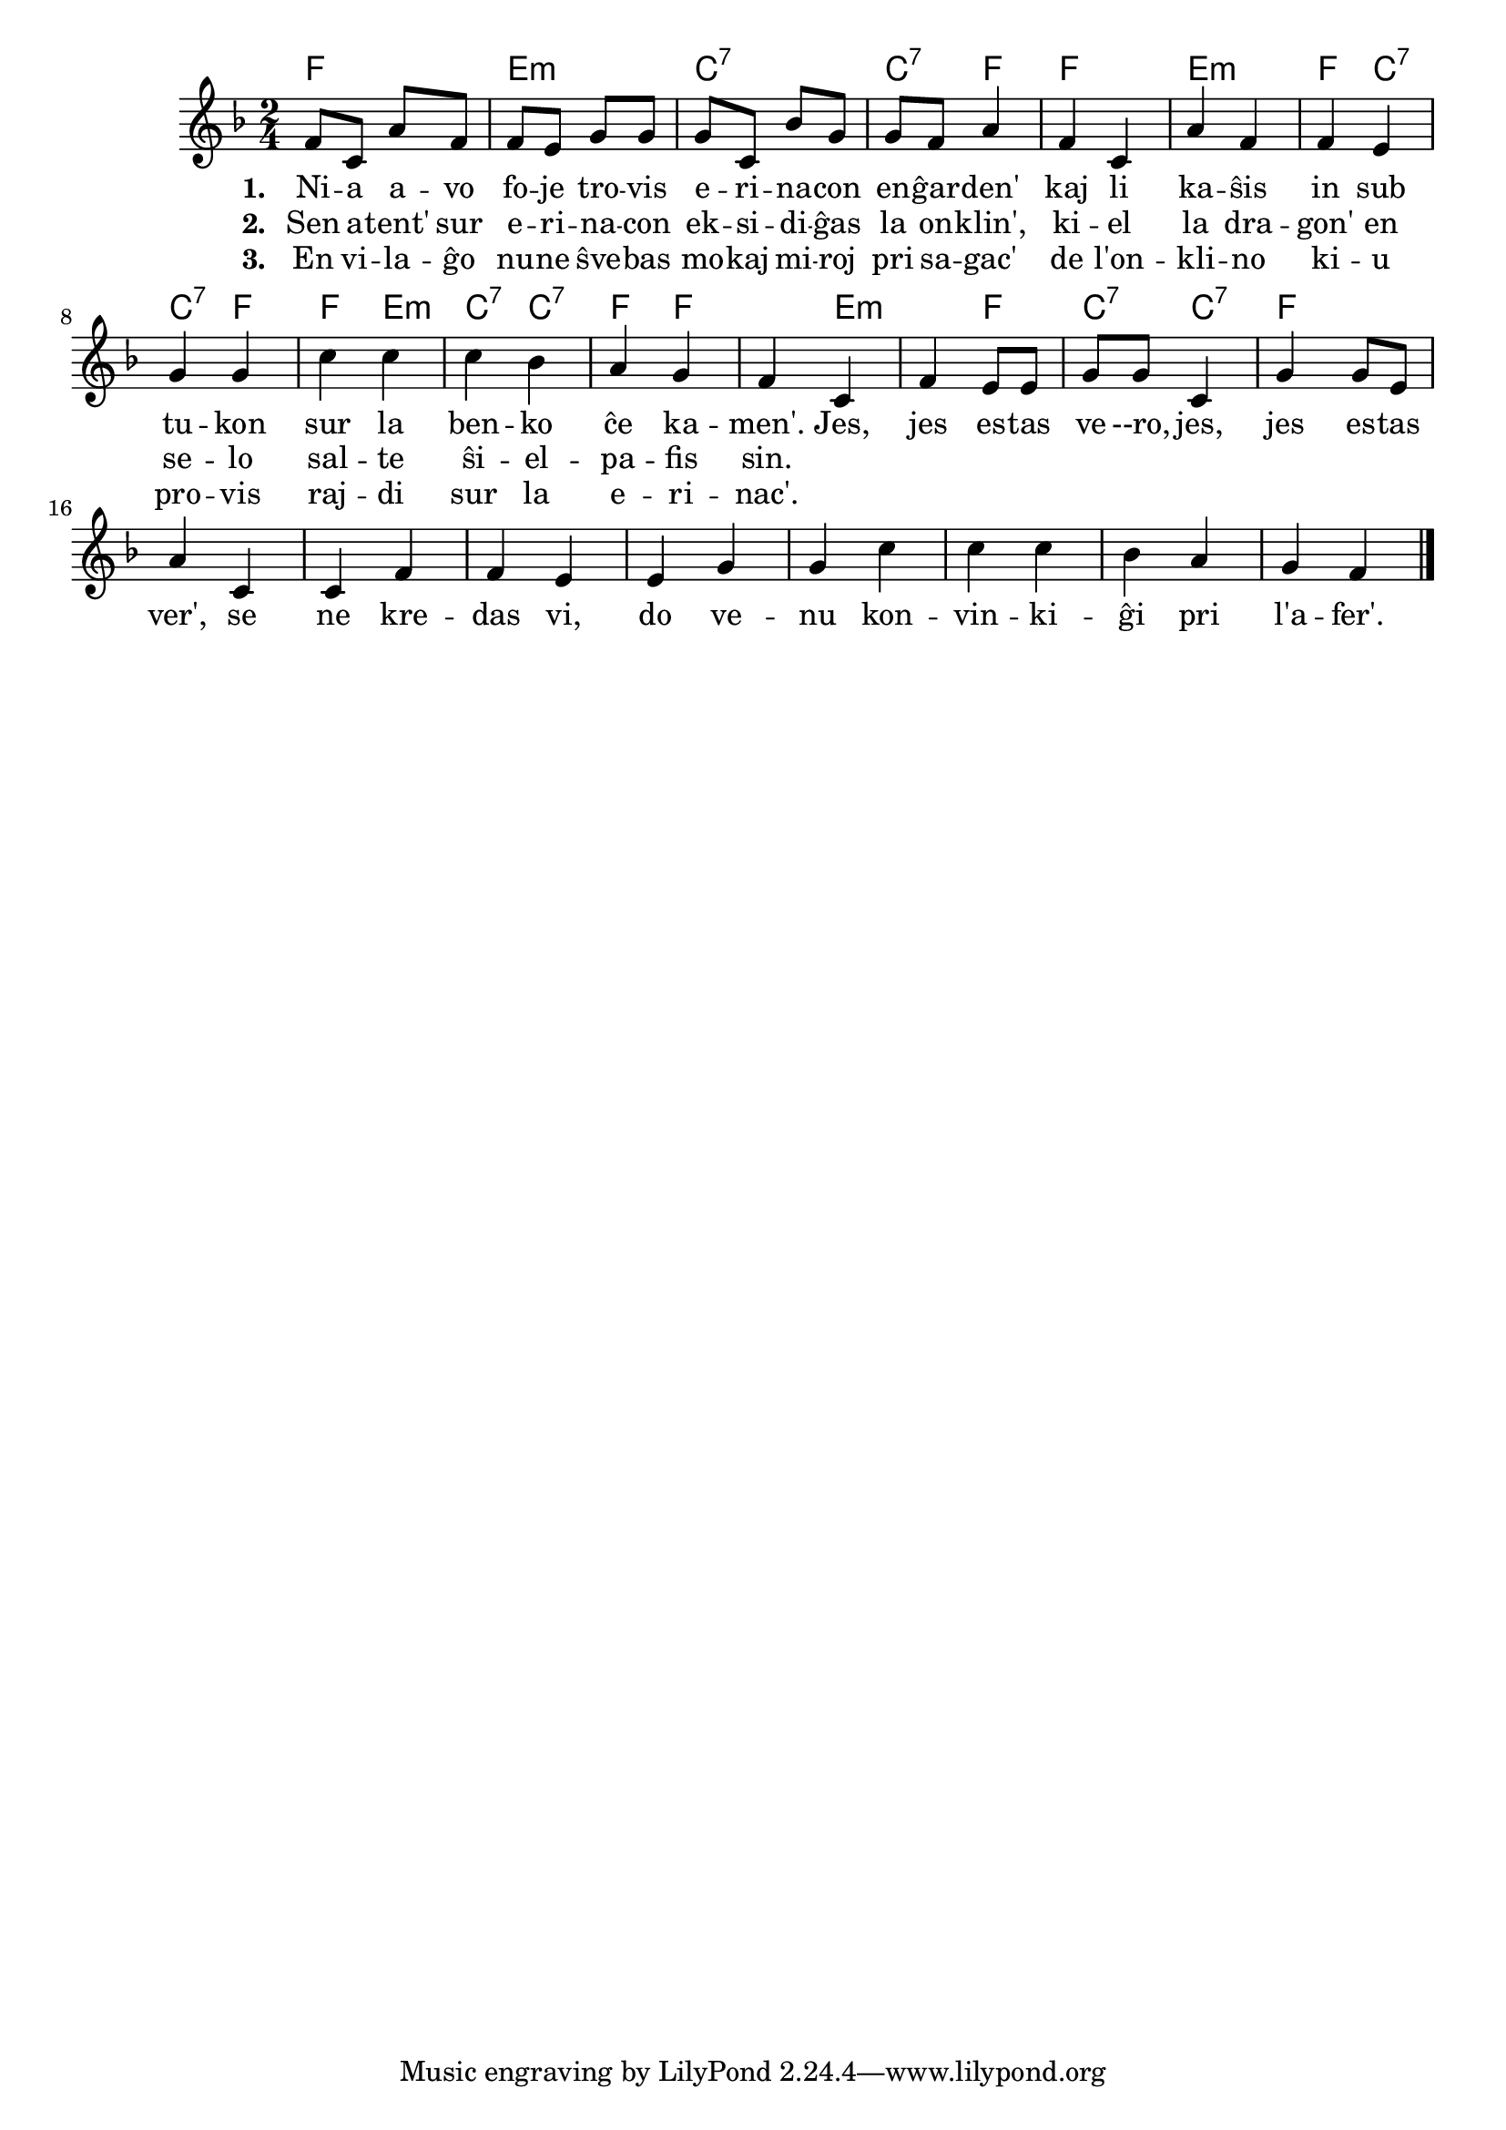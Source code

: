

\score {
	\header {
	title = "La erinaco"
	subsubtitle = "El la ĉeĥa Josef Cink"
	}
	
	\transpose c c' {
	<< \chords {
		 f2 e:m c:7 c4:7 f f2 e:m f4 c:7 c:7 f
         f  e:m c:7 c4:7 f f2 e:m f4 c:7 c:7 f
           } % chords
	\relative {
		\time 2/4
		\key f \major
	%\autoBeamOff
f8 c a' f f e g g g c, bes' g g f a4 f c a' f f e g g c c c  bes a g f4
c f e8 e g g c,4 g' g8 e a4 c,4 c f f e e g g c c c bes a g f4
\bar "|." 
	\autoBeamOn
	} % relative
	\addlyrics { \set stanza = #"1. "
Ni -- a a -- vo fo -- je tro -- vis e -- ri -- na -- con en -- ĝar -- den' kaj li ka -- ŝis in sub tu -- kon sur la ben -- ko ĉe ka -- men'. 
Jes, jes es -- tas ve --ro, jes, jes es -- tas ver', se ne kre -- das vi, do ve -- nu kon -- vin -- ki -- ĝi pri l'a -- fer'.
	} %addlyrics
	\addlyrics { \set stanza = #"2. "
	Sen a -- tent' sur e -- ri -- na -- con ek -- si -- di -- ĝas la on -- klin', ki -- el la dra -- gon' en se -- lo sal -- te ŝi -- el -- pa -- fis sin.} %addlyrics
	\addlyrics { \set stanza = #"3. "
	En vi -- la -- ĝo nu -- ne ŝve -- bas mo -- kaj mi -- roj pri sa -- gac' de  l'on -- kli -- no ki -- u pro -- vis raj -- di sur la e -- ri -- nac'.} %addlyrics

>>
	} % transpose
 
    %\combine \null \vspace #0.5 % adds vertical spacing between verses
} % score
